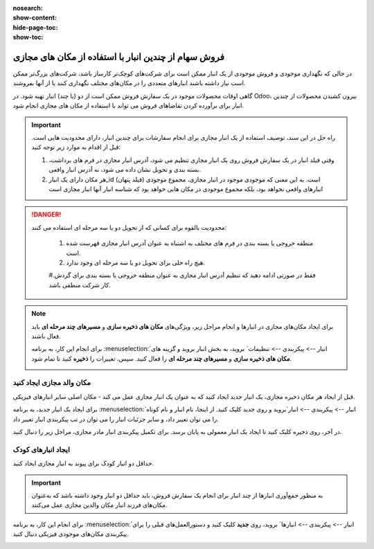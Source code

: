 :nosearch:
:show-content:
:hide-page-toc:
:show-toc:


=============================================================
فروش سهام از چندین انبار با استفاده از مکان های مجازی
=============================================================


در حالی که نگهداری موجودی و فروش موجودی از یک انبار ممکن است برای شرکت‌های کوچک‌تر کارساز باشد، شرکت‌های بزرگ‌تر ممکن است نیاز داشته باشند انبارهای متعددی را در مکان‌های مختلف نگهداری کنند یا از آنها بفروشند.


گاهی اوقات محصولات موجود در یک سفارش فروش ممکن است از دو (یا چند) انبار تهیه شود. در Odoo، بیرون کشیدن محصولات از چندین انبار برای برآورده کردن تقاضاهای فروش می تواند با استفاده از مکان های مجازی انجام شود.


.. important::
    راه حل در این سند، توصیف استفاده از یک انبار مجازی برای انجام سفارشات برای چندین انبار، دارای محدودیت هایی است. قبل از اقدام به موارد زیر توجه کنید:

    #. وقتی فیلد انبار در یک سفارش فروش روی یک انبار مجازی تنظیم می شود، آدرس انبار مجازی در فرم های برداشت، بسته بندی و تحویل نشان داده می شود، نه آدرس انبار واقعی.

    #. هر مکان دارای یک انبار_id (فیلد پنهان) است. به این معنی که موجودی موجود در انبار مجازی، مجموع موجودی انبارهای واقعی نخواهد بود، بلکه مجموع موجودی در مکان هایی خواهد بود که شناسه انبار آنها انبار مجازی است



.. Danger::
    محدودیت بالقوه برای کسانی که از تحویل دو یا سه مرحله ای استفاده می کنند:

     #. منطقه خروجی یا بسته بندی در فرم های مختلف به اشتباه به عنوان آدرس انبار مجازی فهرست شده است.

     #. هیچ راه حلی برای تحویل دو یا سه مرحله ای وجود ندارد.

     #.فقط در صورتی ادامه دهید که تنظیم آدرس انبار مجازی به عنوان منطقه خروجی یا بسته بندی برای گردش کار شرکت منطقی باشد.



.. note::
    برای ایجاد مکان‌های مجازی در انبارها و انجام مراحل زیر، ویژگی‌های **مکان های ذخیره سازی** و **مسیرهای چند مرحله ای** باید فعال باشند.

    برای انجام این کار، به برنامه  :menuselection:`انبار --> پیکربندی --> تنظیمات` بروید، به بخش انبار بروید و گزینه های **مکان های ذخیره سازی** و **مسیرهای چند مرحله ای** را فعال کنید. سپس، تغییرات را **ذخیره** کنید تا تمام شود.

    .. image:: ./img/advancedoperations/o20.jpg
        :align: center
        :alt: انبار 


مکان والد مجازی ایجاد کنید
---------------------------------------------------
قبل از ایجاد هر مکان ذخیره مجازی، یک انبار جدید ایجاد کنید که به عنوان یک انبار مجازی عمل می کند - مکان اصلی سایر انبارهای فیزیکی.


.. spoiler:: چرا یک انبار "مجازی"؟
    انبارهای مجازی برای شرکت هایی که دارای انبارهای فیزیکی متعدد هستند عالی هستند. این به این دلیل است که زمانی ممکن است وضعیتی پیش بیاید که انبار یک محصول خاص تمام شود، اما انبار دیگری همچنان انبار موجود باشد. در این مورد، از موجودی این دو (یا چند) انبار می توان برای انجام یک سفارش فروش استفاده کرد.

    انبار "مجازی" به عنوان یک جمع کننده واحد از تمام موجودی ذخیره شده در انبارهای فیزیکی شرکت عمل می کند و (برای اهداف ردیابی) برای ایجاد سلسله مراتبی از مکان ها در Odoo استفاده می شود.



برای ایجاد یک انبار جدید، به برنامه  :menuselection:`انبار --> پیکربندی --> انبار`بروید و روی جدید کلیک کنید. از اینجا، نام انبار و نام کوتاه را می توان تغییر داد، و سایر جزئیات انبار را می توان در تب پیکربندی انبار تغییر داد.

در آخر، روی ذخیره کلیک کنید تا ایجاد یک انبار معمولی به پایان برسد. برای تکمیل پیکربندی انبار مادر مجازی، مراحل زیر را دنبال کنید.


.. image:: ./img/advancedoperations/o21.jpg
    :align: center
    :alt: انبار 


ایجاد انبارهای کودک
-------------------------------------
حداقل دو انبار کودک برای پیوند به انبار مجازی ایجاد کنید.


.. important::
    به منظور جمع‌آوری انبارها از چند انبار برای انجام یک سفارش فروش، باید حداقل دو انبار وجود داشته باشد که به‌عنوان مکان‌های فرزند انبار مکان والدین مجازی عمل می‌کنند.



برای انجام این کار، به برنامه  :menuselection:`انبار --> پیکربندی --> انبارها` بروید، روی **جدید** کلیک کنید و دستورالعمل‌های قبلی را برای پیکربندی مکان‌های موجودی فیزیکی دنبال کنید.

.. example::

    انبار والد
    انبار: انبار مجازی
    مکان WH:
    انبارهای فرزند
    انبارها: انبار A و انبار B
    مکان: Wh1 و Wh2

.. image:: ./img/advancedoperations/o22.jpg
    :align: center
    :alt: انبار 

